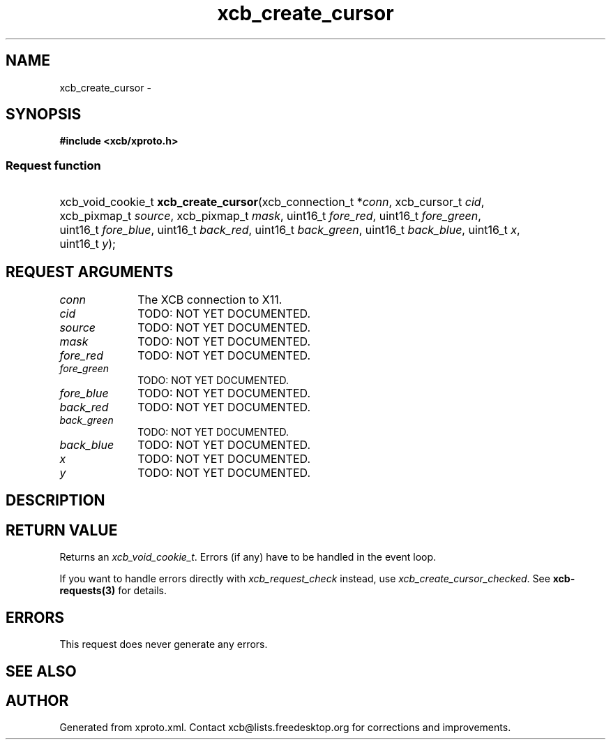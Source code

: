 .TH xcb_create_cursor 3  2013-07-20 "XCB" "XCB Requests"
.ad l
.SH NAME
xcb_create_cursor \- 
.SH SYNOPSIS
.hy 0
.B #include <xcb/xproto.h>
.SS Request function
.HP
xcb_void_cookie_t \fBxcb_create_cursor\fP(xcb_connection_t\ *\fIconn\fP, xcb_cursor_t\ \fIcid\fP, xcb_pixmap_t\ \fIsource\fP, xcb_pixmap_t\ \fImask\fP, uint16_t\ \fIfore_red\fP, uint16_t\ \fIfore_green\fP, uint16_t\ \fIfore_blue\fP, uint16_t\ \fIback_red\fP, uint16_t\ \fIback_green\fP, uint16_t\ \fIback_blue\fP, uint16_t\ \fIx\fP, uint16_t\ \fIy\fP);
.br
.hy 1
.SH REQUEST ARGUMENTS
.IP \fIconn\fP 1i
The XCB connection to X11.
.IP \fIcid\fP 1i
TODO: NOT YET DOCUMENTED.
.IP \fIsource\fP 1i
TODO: NOT YET DOCUMENTED.
.IP \fImask\fP 1i
TODO: NOT YET DOCUMENTED.
.IP \fIfore_red\fP 1i
TODO: NOT YET DOCUMENTED.
.IP \fIfore_green\fP 1i
TODO: NOT YET DOCUMENTED.
.IP \fIfore_blue\fP 1i
TODO: NOT YET DOCUMENTED.
.IP \fIback_red\fP 1i
TODO: NOT YET DOCUMENTED.
.IP \fIback_green\fP 1i
TODO: NOT YET DOCUMENTED.
.IP \fIback_blue\fP 1i
TODO: NOT YET DOCUMENTED.
.IP \fIx\fP 1i
TODO: NOT YET DOCUMENTED.
.IP \fIy\fP 1i
TODO: NOT YET DOCUMENTED.
.SH DESCRIPTION
.SH RETURN VALUE
Returns an \fIxcb_void_cookie_t\fP. Errors (if any) have to be handled in the event loop.

If you want to handle errors directly with \fIxcb_request_check\fP instead, use \fIxcb_create_cursor_checked\fP. See \fBxcb-requests(3)\fP for details.
.SH ERRORS
This request does never generate any errors.
.SH SEE ALSO
.SH AUTHOR
Generated from xproto.xml. Contact xcb@lists.freedesktop.org for corrections and improvements.
